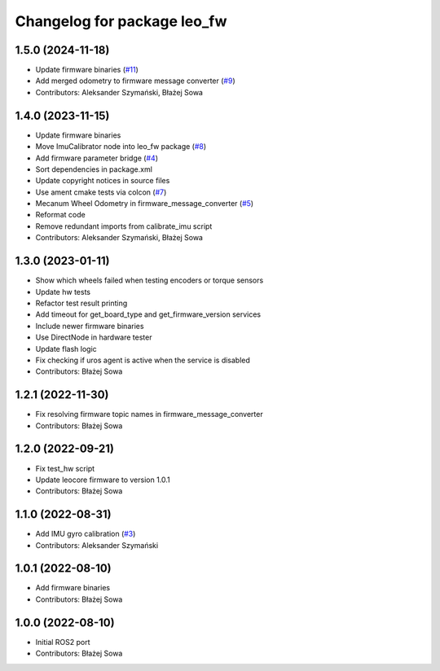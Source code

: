 ^^^^^^^^^^^^^^^^^^^^^^^^^^^^
Changelog for package leo_fw
^^^^^^^^^^^^^^^^^^^^^^^^^^^^

1.5.0 (2024-11-18)
------------------
* Update firmware binaries (`#11 <https://github.com/LeoRover/leo_robot-ros2/issues/11>`_)
* Add merged odometry to firmware message converter (`#9 <https://github.com/LeoRover/leo_robot-ros2/issues/9>`_)
* Contributors: Aleksander Szymański, Błażej Sowa

1.4.0 (2023-11-15)
------------------
* Update firmware binaries
* Move ImuCalibrator node into leo_fw package (`#8 <https://github.com/LeoRover/leo_robot-ros2/issues/8>`_)
* Add firmware parameter bridge (`#4 <https://github.com/LeoRover/leo_robot-ros2/issues/4>`_)
* Sort dependencies in package.xml
* Update copyright notices in source files
* Use ament cmake tests via colcon (`#7 <https://github.com/LeoRover/leo_robot-ros2/issues/7>`_)
* Mecanum Wheel Odometry in firmware_message_converter (`#5 <https://github.com/LeoRover/leo_robot-ros2/issues/5>`_)
* Reformat code
* Remove redundant imports from calibrate_imu script
* Contributors: Aleksander Szymański, Błażej Sowa

1.3.0 (2023-01-11)
------------------
* Show which wheels failed when testing encoders or torque sensors
* Update hw tests
* Refactor test result printing
* Add timeout for get_board_type and get_firmware_version services
* Include newer firmware binaries
* Use DirectNode in hardware tester
* Update flash logic
* Fix checking if uros agent is active when the service is disabled
* Contributors: Błażej Sowa

1.2.1 (2022-11-30)
------------------
* Fix resolving firmware topic names in firmware_message_converter
* Contributors: Błażej Sowa

1.2.0 (2022-09-21)
------------------
* Fix test_hw script
* Update leocore firmware to version 1.0.1
* Contributors: Błażej Sowa

1.1.0 (2022-08-31)
------------------
* Add IMU gyro calibration (`#3 <https://github.com/LeoRover/leo_robot-ros2/issues/3>`_)
* Contributors: Aleksander Szymański

1.0.1 (2022-08-10)
------------------
* Add firmware binaries
* Contributors: Błażej Sowa

1.0.0 (2022-08-10)
------------------
* Initial ROS2 port
* Contributors: Błażej Sowa
